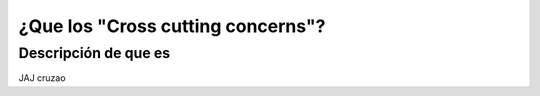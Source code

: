 ¿Que los "Cross cutting concerns"?
========================

Descripción de que es
---------------------

JAJ cruzao

